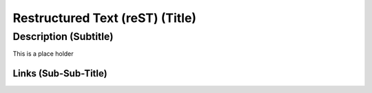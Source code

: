 ************************************************************************************************************************
Restructured Text (reST) (Title)
************************************************************************************************************************

Description (Subtitle)
########################################################################################################################
This is a place holder


Links (Sub-Sub-Title)
************************************************************************************************************************